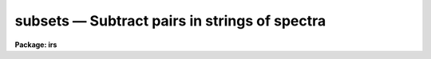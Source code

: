 .. _subsets:

subsets — Subtract pairs in strings of spectra
==============================================

**Package: irs**

.. raw:: html

  <H3>Name</H3>
  <! BeginSection: 'NAME'>
  <UL>
  subsets - Subtract pairs of spectra in a string
  </UL>
  <! EndSection:   'NAME'>
  <H3>Usage</H3>
  <! BeginSection: 'USAGE'>
  <UL>
  subsets input records
  </UL>
  <! EndSection:   'USAGE'>
  <H3>Parameters</H3>
  <! BeginSection: 'PARAMETERS'>
  <UL>
  <DL>
  <DT><B>input</B></DT>
  <! Sec='PARAMETERS' Level=0 Label='input' Line='input'>
  <DD>The root file name for the input spectra in the string.
  </DD>
  </DL>
  <DL>
  <DT><B>records</B></DT>
  <! Sec='PARAMETERS' Level=0 Label='records' Line='records'>
  <DD>The range of spectra indicating the elements of the string.
  The names of the spectra will be formed by appending the range
  elements to the input root name.
  </DD>
  </DL>
  <DL>
  <DT><B>output</B></DT>
  <! Sec='PARAMETERS' Level=0 Label='output' Line='output'>
  <DD>This is the root file name for the names of the spectra which will
  be created by the subtraction operation.
  </DD>
  </DL>
  <DL>
  <DT><B>start_rec</B></DT>
  <! Sec='PARAMETERS' Level=0 Label='start_rec' Line='start_rec'>
  <DD>The starting record number to be appended to the root name of the
  created spectra.
  </DD>
  </DL>
  </UL>
  <! EndSection:   'PARAMETERS'>
  <H3>Description</H3>
  <! BeginSection: 'DESCRIPTION'>
  <UL>
  Pairs of spectra are formed from the input string in the order that
  the record numbers would suggest. 
  The first spectrum in the pair is assumed to be the
  principle spectrum and the second spectrum in the pair is subtracted
  from the first. The result is written out as a new spectrum.
  <P>
  No compensation is made for exposure time during the subtraction.
  The header from the principle spectrum is assigned to the output
  spectrum.
  <P>
  </UL>
  <! EndSection:   'DESCRIPTION'>
  <H3>Examples</H3>
  <! BeginSection: 'EXAMPLES'>
  <UL>
  The following example forms 50 new spectra from nite1.2001-nite1.2002,
  nite1.2003-nite1.2004, ...
  <P>
  	cl&gt; subsets nite1 2001-2100
  <P>
  The following example creates new spectra from the pairs nite2.2001-nite2.2002,
  nite2.2003-nite2.2004 in spite of the order of the record numbers entered.
  <P>
  	cl&gt; subsets nite2 2001,2003,2002,2004
  </UL>
  <! EndSection:    'EXAMPLES'>
  
  <! Contents: 'NAME' 'USAGE' 'PARAMETERS' 'DESCRIPTION' 'EXAMPLES'  >
  
